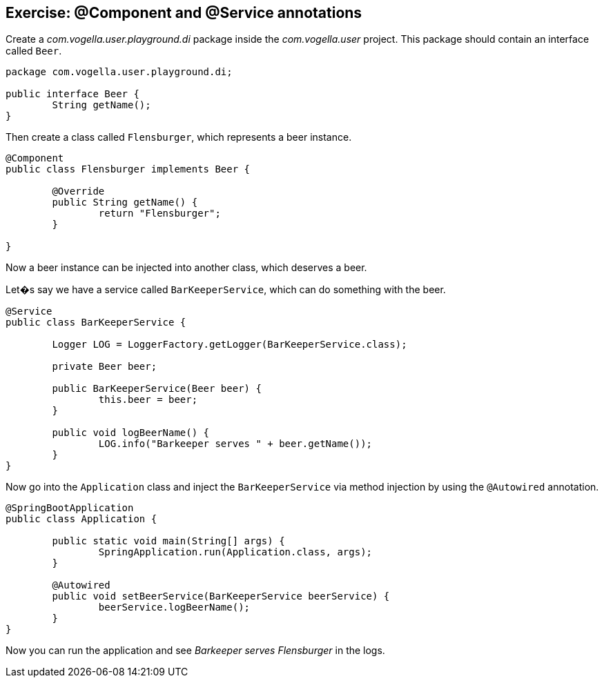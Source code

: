 == Exercise: @Component and @Service annotations

Create a _com.vogella.user.playground.di_ package inside the _com.vogella.user_ project.
This package should contain an interface called `Beer`.

[source,java]
----
package com.vogella.user.playground.di;

public interface Beer {
	String getName();
}
----

Then create a class called `Flensburger`, which represents a beer instance.

[source,java]
----
@Component
public class Flensburger implements Beer {

	@Override
	public String getName() {
		return "Flensburger";
	}

}
----

Now a beer instance can be injected into another class, which deserves a beer.

Let�s say we have a service called `BarKeeperService`, which can do something with the beer.

[source,java]
----
@Service
public class BarKeeperService {

	Logger LOG = LoggerFactory.getLogger(BarKeeperService.class);

	private Beer beer;

	public BarKeeperService(Beer beer) {
		this.beer = beer;
	}

	public void logBeerName() {
		LOG.info("Barkeeper serves " + beer.getName());
	}
}
----

Now go into the `Application` class and inject the `BarKeeperService` via method injection by using the `@Autowired` annotation.

[source,java]
----
@SpringBootApplication
public class Application {

	public static void main(String[] args) {
		SpringApplication.run(Application.class, args);
	}

	@Autowired
	public void setBeerService(BarKeeperService beerService) {
		beerService.logBeerName();
	}
}
----

Now you can run the application and see _Barkeeper serves Flensburger_ in the logs.
